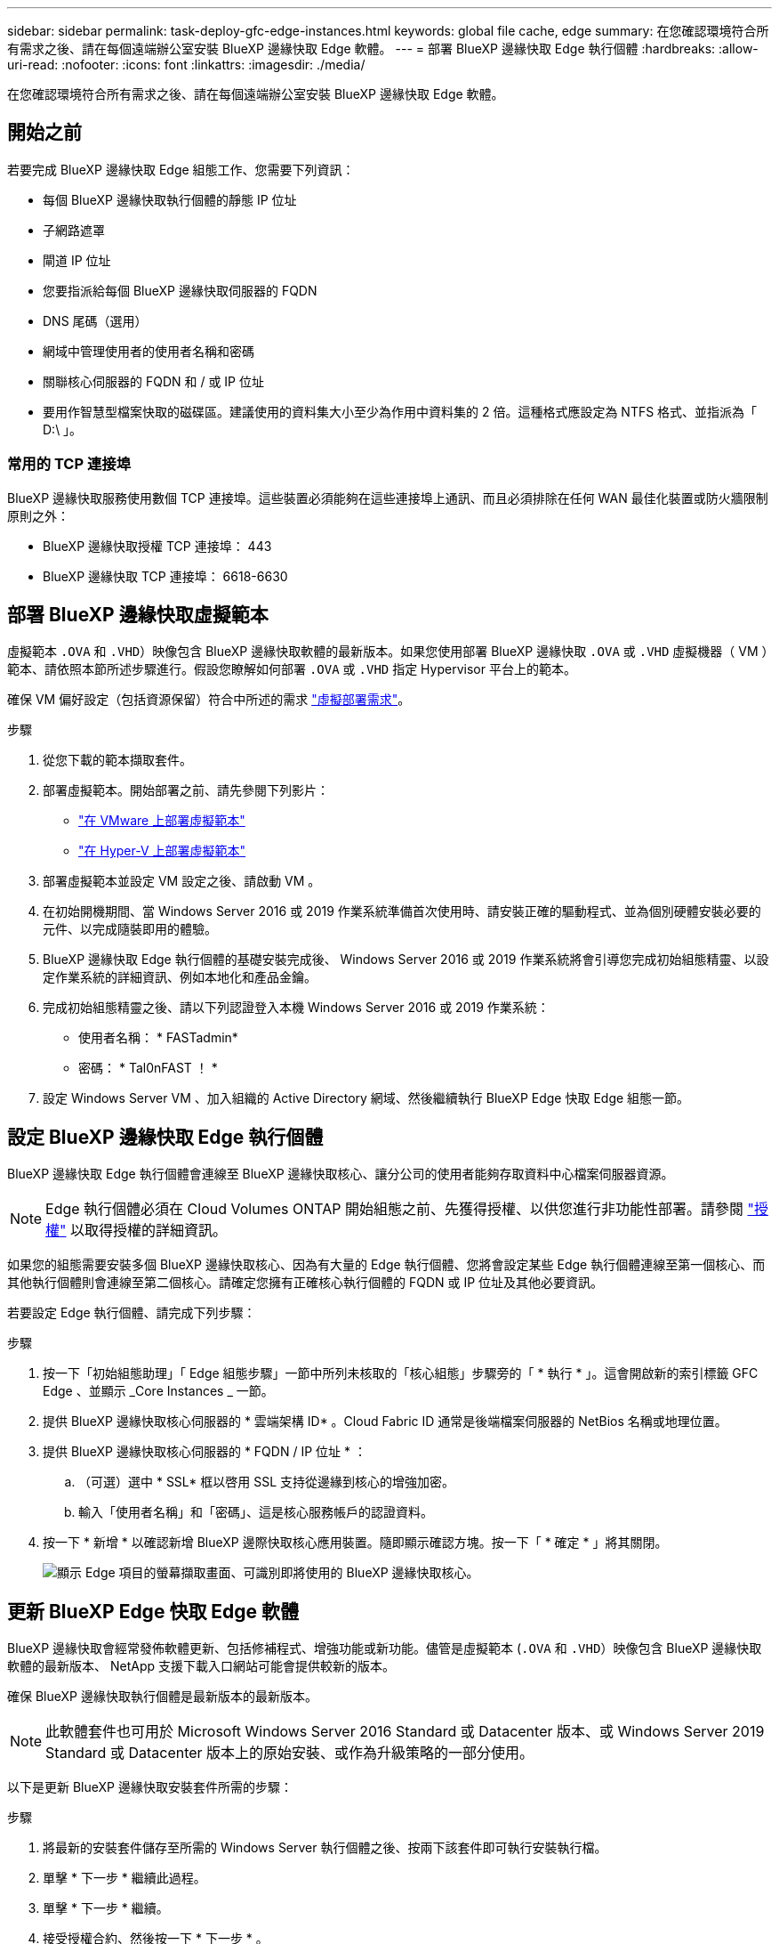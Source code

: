 ---
sidebar: sidebar 
permalink: task-deploy-gfc-edge-instances.html 
keywords: global file cache, edge 
summary: 在您確認環境符合所有需求之後、請在每個遠端辦公室安裝 BlueXP 邊緣快取 Edge 軟體。 
---
= 部署 BlueXP 邊緣快取 Edge 執行個體
:hardbreaks:
:allow-uri-read: 
:nofooter: 
:icons: font
:linkattrs: 
:imagesdir: ./media/


[role="lead"]
在您確認環境符合所有需求之後、請在每個遠端辦公室安裝 BlueXP 邊緣快取 Edge 軟體。



== 開始之前

若要完成 BlueXP 邊緣快取 Edge 組態工作、您需要下列資訊：

* 每個 BlueXP 邊緣快取執行個體的靜態 IP 位址
* 子網路遮罩
* 閘道 IP 位址
* 您要指派給每個 BlueXP 邊緣快取伺服器的 FQDN
* DNS 尾碼（選用）
* 網域中管理使用者的使用者名稱和密碼
* 關聯核心伺服器的 FQDN 和 / 或 IP 位址
* 要用作智慧型檔案快取的磁碟區。建議使用的資料集大小至少為作用中資料集的 2 倍。這種格式應設定為 NTFS 格式、並指派為「 D:\ 」。




=== 常用的 TCP 連接埠

BlueXP 邊緣快取服務使用數個 TCP 連接埠。這些裝置必須能夠在這些連接埠上通訊、而且必須排除在任何 WAN 最佳化裝置或防火牆限制原則之外：

* BlueXP 邊緣快取授權 TCP 連接埠： 443
* BlueXP 邊緣快取 TCP 連接埠： 6618-6630




== 部署 BlueXP 邊緣快取虛擬範本

虛擬範本  `.OVA` 和 `.VHD`）映像包含 BlueXP 邊緣快取軟體的最新版本。如果您使用部署 BlueXP 邊緣快取 `.OVA` 或 `.VHD` 虛擬機器（ VM ）範本、請依照本節所述步驟進行。假設您瞭解如何部署 `.OVA` 或 `.VHD` 指定 Hypervisor 平台上的範本。

確保 VM 偏好設定（包括資源保留）符合中所述的需求 link:download-gfc-resources.html#physical-hardware-requirements["虛擬部署需求"^]。

.步驟
. 從您下載的範本擷取套件。
. 部署虛擬範本。開始部署之前、請先參閱下列影片：
+
** https://youtu.be/8MGuhITiXfs["在 VMware 上部署虛擬範本"^]
** https://youtu.be/4zCX4iwi8aU["在 Hyper-V 上部署虛擬範本"^]


. 部署虛擬範本並設定 VM 設定之後、請啟動 VM 。
. 在初始開機期間、當 Windows Server 2016 或 2019 作業系統準備首次使用時、請安裝正確的驅動程式、並為個別硬體安裝必要的元件、以完成隨裝即用的體驗。
. BlueXP 邊緣快取 Edge 執行個體的基礎安裝完成後、 Windows Server 2016 或 2019 作業系統將會引導您完成初始組態精靈、以設定作業系統的詳細資訊、例如本地化和產品金鑰。
. 完成初始組態精靈之後、請以下列認證登入本機 Windows Server 2016 或 2019 作業系統：
+
** 使用者名稱： * FASTadmin*
** 密碼： * Tal0nFAST ！ *


. 設定 Windows Server VM 、加入組織的 Active Directory 網域、然後繼續執行 BlueXP Edge 快取 Edge 組態一節。




== 設定 BlueXP 邊緣快取 Edge 執行個體

BlueXP 邊緣快取 Edge 執行個體會連線至 BlueXP 邊緣快取核心、讓分公司的使用者能夠存取資料中心檔案伺服器資源。


NOTE: Edge 執行個體必須在 Cloud Volumes ONTAP 開始組態之前、先獲得授權、以供您進行非功能性部署。請參閱 link:concept-gfc.html#licensing["授權"^] 以取得授權的詳細資訊。

如果您的組態需要安裝多個 BlueXP 邊緣快取核心、因為有大量的 Edge 執行個體、您將會設定某些 Edge 執行個體連線至第一個核心、而其他執行個體則會連線至第二個核心。請確定您擁有正確核心執行個體的 FQDN 或 IP 位址及其他必要資訊。

若要設定 Edge 執行個體、請完成下列步驟：

.步驟
. 按一下「初始組態助理」「 Edge 組態步驟」一節中所列未核取的「核心組態」步驟旁的「 * 執行 * 」。這會開啟新的索引標籤 GFC Edge 、並顯示 _Core Instances _ 一節。
. 提供 BlueXP 邊緣快取核心伺服器的 * 雲端架構 ID* 。Cloud Fabric ID 通常是後端檔案伺服器的 NetBios 名稱或地理位置。
. 提供 BlueXP 邊緣快取核心伺服器的 * FQDN / IP 位址 * ：
+
.. （可選）選中 * SSL* 框以啓用 SSL 支持從邊緣到核心的增強加密。
.. 輸入「使用者名稱」和「密碼」、這是核心服務帳戶的認證資料。


. 按一下 * 新增 * 以確認新增 BlueXP 邊際快取核心應用裝置。隨即顯示確認方塊。按一下「 * 確定 * 」將其關閉。
+
image:screenshot_gfc_edge_install1.png["顯示 Edge 項目的螢幕擷取畫面、可識別即將使用的 BlueXP 邊緣快取核心。"]





== 更新 BlueXP Edge 快取 Edge 軟體

BlueXP 邊緣快取會經常發佈軟體更新、包括修補程式、增強功能或新功能。儘管是虛擬範本 (`.OVA` 和 `.VHD`）映像包含 BlueXP 邊緣快取軟體的最新版本、 NetApp 支援下載入口網站可能會提供較新的版本。

確保 BlueXP 邊緣快取執行個體是最新版本的最新版本。


NOTE: 此軟體套件也可用於 Microsoft Windows Server 2016 Standard 或 Datacenter 版本、或 Windows Server 2019 Standard 或 Datacenter 版本上的原始安裝、或作為升級策略的一部分使用。

以下是更新 BlueXP 邊緣快取安裝套件所需的步驟：

.步驟
. 將最新的安裝套件儲存至所需的 Windows Server 執行個體之後、按兩下該套件即可執行安裝執行檔。
. 單擊 * 下一步 * 繼續此過程。
. 單擊 * 下一步 * 繼續。
. 接受授權合約、然後按一下 * 下一步 * 。
. 選取所需的安裝目的地位置。
+
NetApp建議您使用預設安裝位置。

. 單擊 * 下一步 * 繼續。
. 選取開始功能表資料夾。
. 單擊 * 下一步 * 繼續。
. 驗證您的安裝選項、然後按一下*「Install*（安裝*）」開始安裝。
+
安裝程序隨即開始。

. 安裝完成後、請在出現提示時重新啟動伺服器。


.接下來呢？
如需 Global File Cache Edge 進階組態的詳細資訊、請參閱 https://repo.cloudsync.netapp.com/gfc/Global%20File%20Cache%202.2.0%20User%20Guide.pdf["NetApp 全球檔案快取使用者指南"^]。
